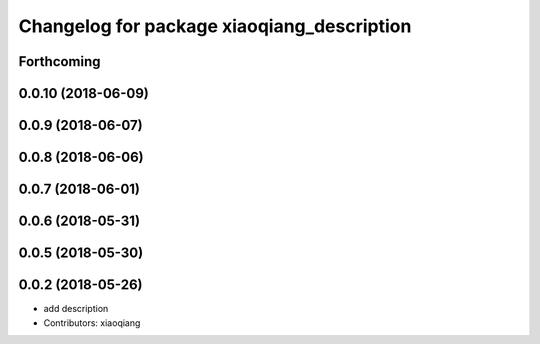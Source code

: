 ^^^^^^^^^^^^^^^^^^^^^^^^^^^^^^^^^^^^^^^^^^^
Changelog for package xiaoqiang_description
^^^^^^^^^^^^^^^^^^^^^^^^^^^^^^^^^^^^^^^^^^^

Forthcoming
-----------

0.0.10 (2018-06-09)
-------------------

0.0.9 (2018-06-07)
------------------

0.0.8 (2018-06-06)
------------------

0.0.7 (2018-06-01)
------------------

0.0.6 (2018-05-31)
------------------

0.0.5 (2018-05-30)
------------------

0.0.2 (2018-05-26)
------------------
* add description
* Contributors: xiaoqiang
